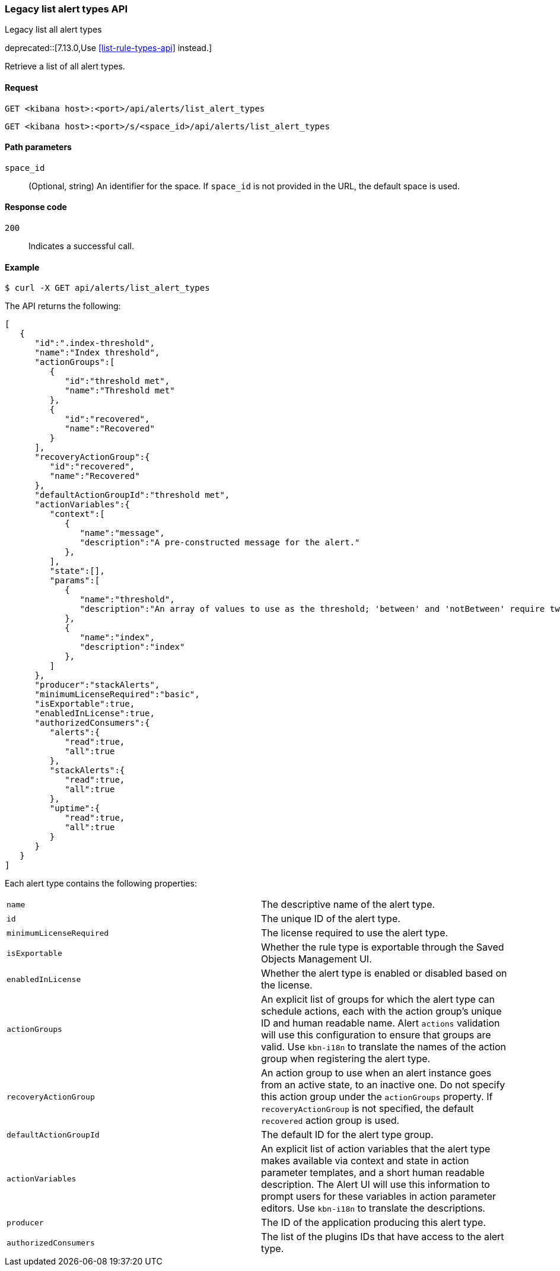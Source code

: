 [[alerts-api-list]]
=== Legacy list alert types API
++++
<titleabbrev>Legacy list all alert types</titleabbrev>
++++

deprecated::[7.13.0,Use <<list-rule-types-api>> instead.]

Retrieve a list of all alert types.

[[alerts-api-list-request]]
==== Request

`GET <kibana host>:<port>/api/alerts/list_alert_types`

`GET <kibana host>:<port>/s/<space_id>/api/alerts/list_alert_types`

[[alerts-api-list-params]]
==== Path parameters

`space_id`::
  (Optional, string) An identifier for the space. If `space_id` is not provided in the URL, the default space is used.

[[alerts-api-list-codes]]
==== Response code

`200`::
    Indicates a successful call.

[[alerts-api-list-example]]
==== Example

[source,sh]
--------------------------------------------------
$ curl -X GET api/alerts/list_alert_types
--------------------------------------------------
// KIBANA

The API returns the following:

[source,sh]
--------------------------------------------------
[
   {
      "id":".index-threshold",
      "name":"Index threshold",
      "actionGroups":[
         {
            "id":"threshold met",
            "name":"Threshold met"
         },
         {
            "id":"recovered",
            "name":"Recovered"
         }
      ],
      "recoveryActionGroup":{
         "id":"recovered",
         "name":"Recovered"
      },
      "defaultActionGroupId":"threshold met",
      "actionVariables":{
         "context":[
            {
               "name":"message",
               "description":"A pre-constructed message for the alert."
            },
         ],
         "state":[],
         "params":[
            {
               "name":"threshold",
               "description":"An array of values to use as the threshold; 'between' and 'notBetween' require two values, the others require one."
            },
            {
               "name":"index",
               "description":"index"
            },
         ]
      },
      "producer":"stackAlerts",
      "minimumLicenseRequired":"basic",
      "isExportable":true,
      "enabledInLicense":true,
      "authorizedConsumers":{
         "alerts":{
            "read":true,
            "all":true
         },
         "stackAlerts":{
            "read":true,
            "all":true
         },
         "uptime":{
            "read":true,
            "all":true
         }
      }
   }
]
--------------------------------------------------

Each alert type contains the following properties:

[cols="2*<"]
|===

| `name`
| The descriptive name of the alert type.

| `id`
| The unique ID of the alert type.

| `minimumLicenseRequired`
| The license required to use the alert type.

| `isExportable`
| Whether the rule type is exportable through the Saved Objects Management UI.

| `enabledInLicense`
| Whether the alert type is enabled or disabled based on the license.

| `actionGroups`
| An explicit list of groups for which the alert type can schedule actions, each with the action group's unique ID and human readable name. Alert `actions` validation will use this configuration to ensure that groups are valid. Use `kbn-i18n` to translate the names of the action group when registering the alert type.

| `recoveryActionGroup`
| An action group to use when an alert instance goes from an active state, to an inactive one. Do not specify this action group under the `actionGroups` property. If `recoveryActionGroup` is not specified, the default `recovered` action group is used.

| `defaultActionGroupId`
| The default ID for the alert type group.

| `actionVariables`
| An explicit list of action variables that the alert type makes available via context and state in action parameter templates, and a short human readable description. The Alert UI  will use this information to prompt users for these variables in action parameter editors. Use `kbn-i18n` to translate the descriptions.

| `producer`
| The ID of the application producing this alert type.

| `authorizedConsumers`
| The list of the plugins IDs that have access to the alert type.

|===
